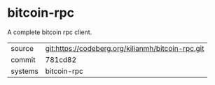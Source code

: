 * bitcoin-rpc

A complete bitcoin rpc client.

|---------+---------------------------------------------------|
| source  | git:https://codeberg.org/kilianmh/bitcoin-rpc.git |
| commit  | 781cd82                                           |
| systems | bitcoin-rpc                                       |
|---------+---------------------------------------------------|

